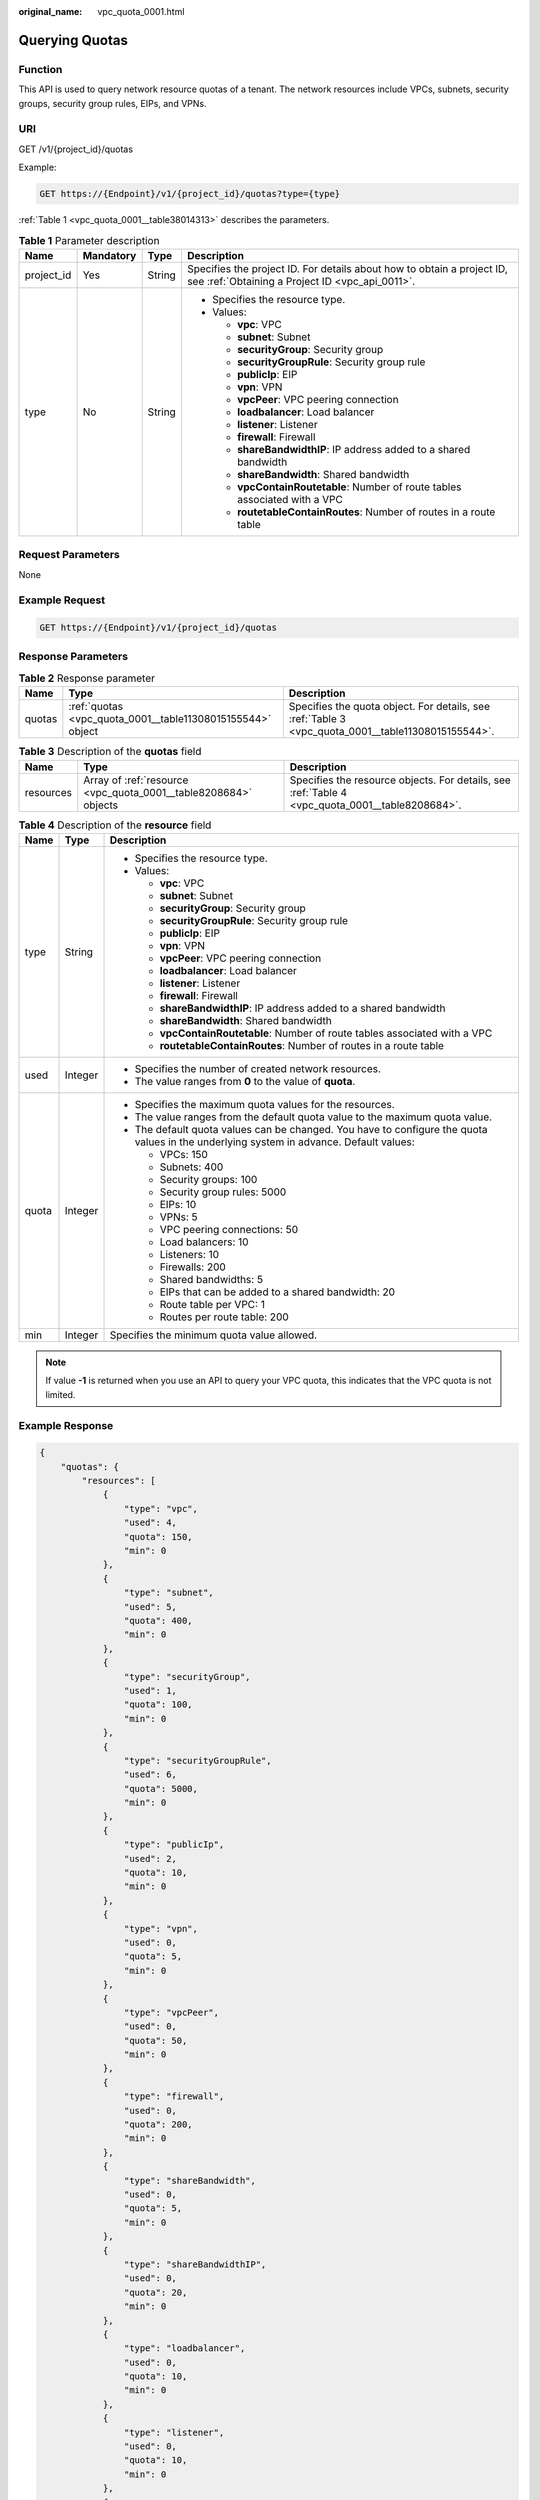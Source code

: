 :original_name: vpc_quota_0001.html

.. _vpc_quota_0001:

Querying Quotas
===============

Function
--------

This API is used to query network resource quotas of a tenant. The network resources include VPCs, subnets, security groups, security group rules, EIPs, and VPNs.

URI
---

GET /v1/{project_id}/quotas

Example:

.. code-block:: text

   GET https://{Endpoint}/v1/{project_id}/quotas?type={type}

:ref:`Table 1 <vpc_quota_0001__table38014313>` describes the parameters.

.. _vpc_quota_0001__table38014313:

.. table:: **Table 1** Parameter description

   +-----------------+-----------------+-----------------+---------------------------------------------------------------------------------------------------------------------------+
   | Name            | Mandatory       | Type            | Description                                                                                                               |
   +=================+=================+=================+===========================================================================================================================+
   | project_id      | Yes             | String          | Specifies the project ID. For details about how to obtain a project ID, see :ref:`Obtaining a Project ID <vpc_api_0011>`. |
   +-----------------+-----------------+-----------------+---------------------------------------------------------------------------------------------------------------------------+
   | type            | No              | String          | -  Specifies the resource type.                                                                                           |
   |                 |                 |                 | -  Values:                                                                                                                |
   |                 |                 |                 |                                                                                                                           |
   |                 |                 |                 |    -  **vpc**: VPC                                                                                                        |
   |                 |                 |                 |    -  **subnet**: Subnet                                                                                                  |
   |                 |                 |                 |    -  **securityGroup**: Security group                                                                                   |
   |                 |                 |                 |    -  **securityGroupRule**: Security group rule                                                                          |
   |                 |                 |                 |    -  **publicIp**: EIP                                                                                                   |
   |                 |                 |                 |    -  **vpn**: VPN                                                                                                        |
   |                 |                 |                 |    -  **vpcPeer**: VPC peering connection                                                                                 |
   |                 |                 |                 |    -  **loadbalancer**: Load balancer                                                                                     |
   |                 |                 |                 |    -  **listener**: Listener                                                                                              |
   |                 |                 |                 |    -  **firewall**: Firewall                                                                                              |
   |                 |                 |                 |    -  **shareBandwidthIP**: IP address added to a shared bandwidth                                                        |
   |                 |                 |                 |    -  **shareBandwidth**: Shared bandwidth                                                                                |
   |                 |                 |                 |    -  **vpcContainRoutetable**: Number of route tables associated with a VPC                                              |
   |                 |                 |                 |    -  **routetableContainRoutes**: Number of routes in a route table                                                      |
   +-----------------+-----------------+-----------------+---------------------------------------------------------------------------------------------------------------------------+

Request Parameters
------------------

None

Example Request
---------------

.. code-block:: text

   GET https://{Endpoint}/v1/{project_id}/quotas

Response Parameters
-------------------

.. table:: **Table 2** Response parameter

   +--------+------------------------------------------------------------+----------------------------------------------------------------------------------------------------+
   | Name   | Type                                                       | Description                                                                                        |
   +========+============================================================+====================================================================================================+
   | quotas | :ref:`quotas <vpc_quota_0001__table11308015155544>` object | Specifies the quota object. For details, see :ref:`Table 3 <vpc_quota_0001__table11308015155544>`. |
   +--------+------------------------------------------------------------+----------------------------------------------------------------------------------------------------+

.. _vpc_quota_0001__table11308015155544:

.. table:: **Table 3** Description of the **quotas** field

   +-----------+-----------------------------------------------------------------+-------------------------------------------------------------------------------------------------+
   | Name      | Type                                                            | Description                                                                                     |
   +===========+=================================================================+=================================================================================================+
   | resources | Array of :ref:`resource <vpc_quota_0001__table8208684>` objects | Specifies the resource objects. For details, see :ref:`Table 4 <vpc_quota_0001__table8208684>`. |
   +-----------+-----------------------------------------------------------------+-------------------------------------------------------------------------------------------------+

.. _vpc_quota_0001__table8208684:

.. table:: **Table 4** Description of the **resource** field

   +-----------------------+-----------------------+-----------------------------------------------------------------------------------------------------------------------------------------+
   | Name                  | Type                  | Description                                                                                                                             |
   +=======================+=======================+=========================================================================================================================================+
   | type                  | String                | -  Specifies the resource type.                                                                                                         |
   |                       |                       | -  Values:                                                                                                                              |
   |                       |                       |                                                                                                                                         |
   |                       |                       |    -  **vpc**: VPC                                                                                                                      |
   |                       |                       |    -  **subnet**: Subnet                                                                                                                |
   |                       |                       |    -  **securityGroup**: Security group                                                                                                 |
   |                       |                       |    -  **securityGroupRule**: Security group rule                                                                                        |
   |                       |                       |    -  **publicIp**: EIP                                                                                                                 |
   |                       |                       |    -  **vpn**: VPN                                                                                                                      |
   |                       |                       |    -  **vpcPeer**: VPC peering connection                                                                                               |
   |                       |                       |    -  **loadbalancer**: Load balancer                                                                                                   |
   |                       |                       |    -  **listener**: Listener                                                                                                            |
   |                       |                       |    -  **firewall**: Firewall                                                                                                            |
   |                       |                       |    -  **shareBandwidthIP**: IP address added to a shared bandwidth                                                                      |
   |                       |                       |    -  **shareBandwidth**: Shared bandwidth                                                                                              |
   |                       |                       |    -  **vpcContainRoutetable**: Number of route tables associated with a VPC                                                            |
   |                       |                       |    -  **routetableContainRoutes**: Number of routes in a route table                                                                    |
   +-----------------------+-----------------------+-----------------------------------------------------------------------------------------------------------------------------------------+
   | used                  | Integer               | -  Specifies the number of created network resources.                                                                                   |
   |                       |                       | -  The value ranges from **0** to the value of **quota**.                                                                               |
   +-----------------------+-----------------------+-----------------------------------------------------------------------------------------------------------------------------------------+
   | quota                 | Integer               | -  Specifies the maximum quota values for the resources.                                                                                |
   |                       |                       | -  The value ranges from the default quota value to the maximum quota value.                                                            |
   |                       |                       | -  The default quota values can be changed. You have to configure the quota values in the underlying system in advance. Default values: |
   |                       |                       |                                                                                                                                         |
   |                       |                       |    -  VPCs: 150                                                                                                                         |
   |                       |                       |    -  Subnets: 400                                                                                                                      |
   |                       |                       |    -  Security groups: 100                                                                                                              |
   |                       |                       |    -  Security group rules: 5000                                                                                                        |
   |                       |                       |    -  EIPs: 10                                                                                                                          |
   |                       |                       |    -  VPNs: 5                                                                                                                           |
   |                       |                       |    -  VPC peering connections: 50                                                                                                       |
   |                       |                       |    -  Load balancers: 10                                                                                                                |
   |                       |                       |    -  Listeners: 10                                                                                                                     |
   |                       |                       |    -  Firewalls: 200                                                                                                                    |
   |                       |                       |    -  Shared bandwidths: 5                                                                                                              |
   |                       |                       |    -  EIPs that can be added to a shared bandwidth: 20                                                                                  |
   |                       |                       |    -  Route table per VPC: 1                                                                                                            |
   |                       |                       |    -  Routes per route table: 200                                                                                                       |
   +-----------------------+-----------------------+-----------------------------------------------------------------------------------------------------------------------------------------+
   | min                   | Integer               | Specifies the minimum quota value allowed.                                                                                              |
   +-----------------------+-----------------------+-----------------------------------------------------------------------------------------------------------------------------------------+

.. note::

   If value **-1** is returned when you use an API to query your VPC quota, this indicates that the VPC quota is not limited.

Example Response
----------------

.. code-block::

   {
       "quotas": {
           "resources": [
               {
                   "type": "vpc",
                   "used": 4,
                   "quota": 150,
                   "min": 0
               },
               {
                   "type": "subnet",
                   "used": 5,
                   "quota": 400,
                   "min": 0
               },
               {
                   "type": "securityGroup",
                   "used": 1,
                   "quota": 100,
                   "min": 0
               },
               {
                   "type": "securityGroupRule",
                   "used": 6,
                   "quota": 5000,
                   "min": 0
               },
               {
                   "type": "publicIp",
                   "used": 2,
                   "quota": 10,
                   "min": 0
               },
               {
                   "type": "vpn",
                   "used": 0,
                   "quota": 5,
                   "min": 0
               },
               {
                   "type": "vpcPeer",
                   "used": 0,
                   "quota": 50,
                   "min": 0
               },
               {
                   "type": "firewall",
                   "used": 0,
                   "quota": 200,
                   "min": 0
               },
               {
                   "type": "shareBandwidth",
                   "used": 0,
                   "quota": 5,
                   "min": 0
               },
               {
                   "type": "shareBandwidthIP",
                   "used": 0,
                   "quota": 20,
                   "min": 0
               },
               {
                   "type": "loadbalancer",
                   "used": 0,
                   "quota": 10,
                   "min": 0
               },
               {
                   "type": "listener",
                   "used": 0,
                   "quota": 10,
                   "min": 0
               },
               {
                   "type": "vpcContainRoutetable",
                   "used": 0,
                   "quota": 1,
                   "min": 0
               },
               {
                   "type": "routetableContainRoutes",
                   "used": 0,
                   "quota": 200,
                   "min": 0
               }
           ]
       }
   }

Status Code
-----------

See :ref:`Status Codes <vpc_api_0002>`.

Error Code
----------

See :ref:`Error Codes <vpc_api_0003>`.
